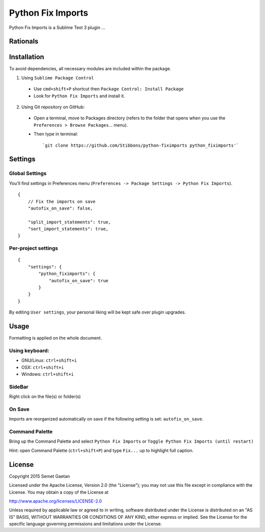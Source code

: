
##################
Python Fix Imports
##################

Python Fix Imports is a Sublime Text 3 plugin ...

Rationals
*********


Installation
************

To avoid dependencies, all necessary modules are included within the package.

1. Using ``Sublime Package Control``

  - Use ``cmd+shift+P`` shortcut then ``Package Control: Install Package``
  - Look for ``Python Fix Imports`` and install it.

2. Using Git repository on GitHub:

  - Open a terminal, move to Packages directory (refers to the folder that opens when you use the
    ``Preferences > Browse Packages``... menu).
  - Then type in terminal::

    `git clone https://github.com/Stibbons/python-fiximports python_fiximports'`

Settings
********

Global Settings
===============

You'll find settings in Preferences menu (``Preferences -> Package Settings -> Python Fix Imports``).

::

    {
        // Fix the imports on save
        "autofix_on_save": false,

        "split_import_statements": true,
        "sort_import_statements": true,
    }

Per-project settings
====================

::

    {
        "settings": {
            "python_fiximports": {
                "autofix_on_save": true
            }
        }
    }

By editing ``User settings``, your personal liking will be kept safe over plugin upgrades.

Usage
*****

Formatting is applied on the whole document.

Using keyboard:
===============

- GNU/Linux: ``ctrl+shift+i``
- OSX:       ``ctrl+shift+i``
- Windows:   ``ctrl+shift+i``

SideBar
=======

Right click on the file(s) or folder(s)

On Save
=======

Imports are reorganized automatically on save if the following setting is set: ``autofix_on_save``.

Command Palette
===============

Bring up the Command Palette and select ``Python Fix Imports`` or
``Toggle Python Fix Imports (until restart)``

Hint: open Command Palette (``ctrl+shift+P``) and type ``Fix...`` up to highlight full caption.

License
*******

Copyright 2015 Semet Gaetan

Licensed under the Apache License, Version 2.0 (the "License");
you may not use this file except in compliance with the License.
You may obtain a copy of the License at

http://www.apache.org/licenses/LICENSE-2.0

Unless required by applicable law or agreed to in writing, software
distributed under the License is distributed on an "AS IS" BASIS,
WITHOUT WARRANTIES OR CONDITIONS OF ANY KIND, either express or implied.
See the License for the specific language governing permissions and
limitations under the License.
